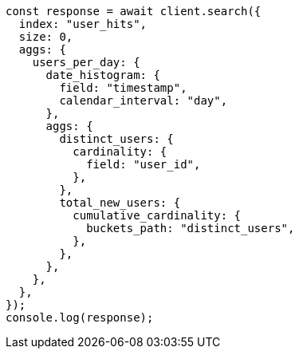 // This file is autogenerated, DO NOT EDIT
// Use `node scripts/generate-docs-examples.js` to generate the docs examples

[source, js]
----
const response = await client.search({
  index: "user_hits",
  size: 0,
  aggs: {
    users_per_day: {
      date_histogram: {
        field: "timestamp",
        calendar_interval: "day",
      },
      aggs: {
        distinct_users: {
          cardinality: {
            field: "user_id",
          },
        },
        total_new_users: {
          cumulative_cardinality: {
            buckets_path: "distinct_users",
          },
        },
      },
    },
  },
});
console.log(response);
----
